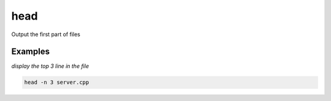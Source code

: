 head
====

Output the first part of files

Examples
--------

*display the top 3 line in the file*

.. code-block:: bash

   head -n 3 server.cpp
